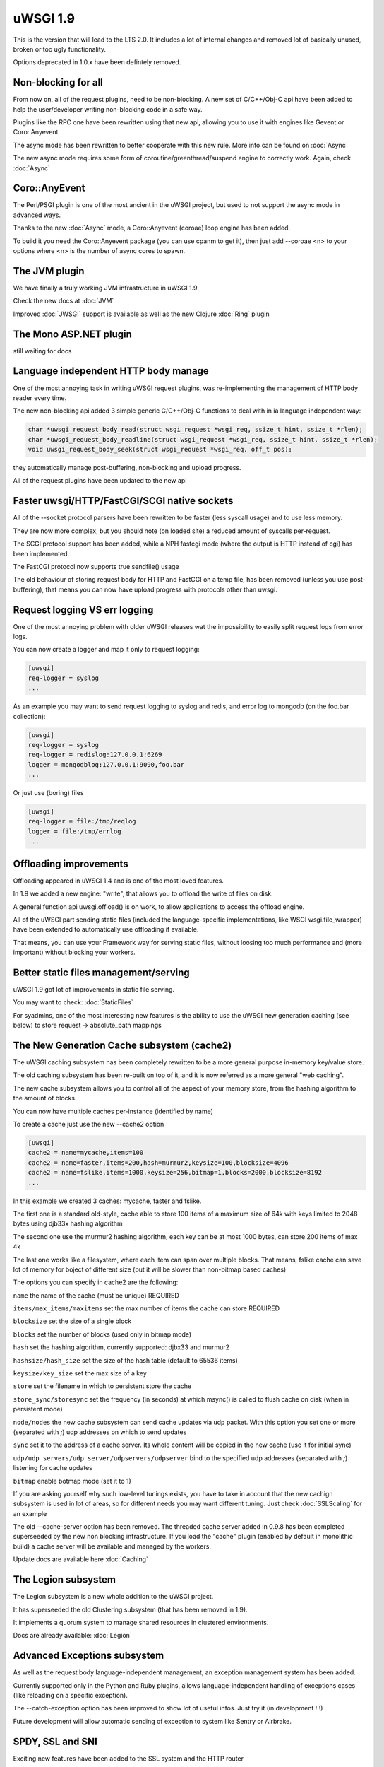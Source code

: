 uWSGI 1.9
=========


This is the version that will lead to the LTS 2.0. It includes a lot of internal changes and removed lot of basically unused, broken or too ugly functionality.

Options deprecated in 1.0.x have been defintely removed.

Non-blocking for all
********************

From now on, all of the request plugins, need to be non-blocking. A new set of C/C++/Obj-C api have been added to help the user/developer
writing non-blocking code in a safe way.

Plugins like the RPC one have been rewritten using that new api, allowing you to use it with engines like Gevent or Coro::Anyevent

The async mode has been rewritten to better cooperate with this new rule. More info can be found on :doc:`Async`

The new async mode requires some form of coroutine/greenthread/suspend engine to correctly work. Again, check :doc:`Async`

Coro::AnyEvent
**************

The Perl/PSGI plugin is one of the most ancient in the uWSGI project, but used to not support the async mode in advanced ways.

Thanks to the new :doc:`Async` mode, a Coro::Anyevent (coroae) loop engine has been added.

To build it you need the Coro::Anyevent package (you can use cpanm to get it), then just add --coroae <n> to your options
where <n> is the number of async cores to spawn.


The JVM plugin
**************

We have finally a truly working JVM infrastructure in uWSGI 1.9.

Check the new docs at :doc:`JVM`

Improved :doc:`JWSGI` support is available as well as the new Clojure :doc:`Ring` plugin

The Mono ASP.NET plugin
***********************

still waiting for docs

Language independent HTTP body manage
*************************************

One of the most annoying task in writing uWSGI request plugins, was re-implementing the management of HTTP body reader every time.

The new non-blocking api added 3 simple generic C/C++/Obj-C functions to deal with in ia language independent way:

.. code-block:: c

   char *uwsgi_request_body_read(struct wsgi_request *wsgi_req, ssize_t hint, ssize_t *rlen);
   char *uwsgi_request_body_readline(struct wsgi_request *wsgi_req, ssize_t hint, ssize_t *rlen);
   void uwsgi_request_body_seek(struct wsgi_request *wsgi_req, off_t pos); 


they automatically manage post-buffering, non-blocking and upload progress.

All of the request plugins have been updated to the new api



Faster uwsgi/HTTP/FastCGI/SCGI native sockets
*********************************************

All of the --socket protocol parsers have been rewritten to be faster (less syscall usage) and to use less memory.

They are now more complex, but you should note (on loaded site) a reduced amount of syscalls per-request.

The SCGI protocol support has been added, while a NPH fastcgi mode (where the output is HTTP instead of cgi) has been implemented.

The FastCGI protocol now supports true sendfile() usage

The old behaviour of storing request body for HTTP and FastCGI on a temp file, has been removed (unless you use post-buffering),
that means you can now have upload progress with protocols other than uwsgi.

Request logging VS err logging
******************************

One of the most annoying problem with older uWSGI releases wat the impossibility to easily split request logs from error logs.

You can now create a logger and map it only to request logging:

.. code-block:: ini

   [uwsgi]
   req-logger = syslog
   ...

As an example you may want to send request logging to syslog and redis, and error log to mongodb (on the foo.bar collection):

.. code-block:: ini

   [uwsgi]
   req-logger = syslog
   req-logger = redislog:127.0.0.1:6269
   logger = mongodblog:127.0.0.1:9090,foo.bar
   ...

Or just use (boring) files

.. code-block:: ini

   [uwsgi]
   req-logger = file:/tmp/reqlog
   logger = file:/tmp/errlog
   ...

Offloading improvements
***********************

Offloading appeared in uWSGI 1.4 and is one of the most loved features.

In 1.9 we added a new engine: "write", that allows you to offload the write of files on disk.

A general function api uwsgi.offload() is on work, to allow applications to access the offload engine.

All of the uWSGI part sending static files (included the language-specific implementations, like WSGI wsgi.file_wrapper) have been extended
to automatically use offloading if available.

That means, you can use your Framework way for serving static files, without loosing too much performance and (more important) without blocking
your workers.


Better static files management/serving
**************************************

uWSGI 1.9 got lot of improvements in static file serving.

You may want to check: :doc:`StaticFiles`

For syadmins, one of the most interesting new features is the ability to use the uWSGI new generation caching (see below)
to store request -> absolute_path mappings

The New Generation Cache subsystem (cache2)
*******************************************

The uWSGI caching subsystem has been completely rewritten to be a more general purpose in-memory key/value store.

The old caching subsystem has been re-built on top of it, and it is now referred as a more general "web caching".

The new cache subsystem allows you to control all of the aspect of your memory store, from the hashing algorithm to the amount of
blocks.

You can now have multiple caches per-instance (identified by name)

To create a cache just use the new --cache2 option

.. code-block:: ini

   [uwsgi]
   cache2 = name=mycache,items=100
   cache2 = name=faster,items=200,hash=murmur2,keysize=100,blocksize=4096
   cache2 = name=fslike,items=1000,keysize=256,bitmap=1,blocks=2000,blocksize=8192
   ...


In this example we created 3 caches: mycache, faster and fslike.

The first one is a standard old-style, cache able to store 100 items of a maximum size of 64k with keys limited to 2048 bytes using djb33x hashing algorithm

The second one use the murmur2 hashing algorithm, each key can be at most 1000 bytes, can store 200 items of max 4k

The last one works like a filesystem, where each item can span over multiple blocks. That means, fslike cache can save lot of memory for
boject of different size (but it will be slower than non-bitmap based caches)

The options you can specify in cache2 are the following:

``name`` the name of the cache (must be unique) REQUIRED

``items/max_items/maxitems`` set the max number of items the cache can store REQUIRED

``blocksize`` set the size of a single block

``blocks`` set the number of blocks (used only in bitmap mode)

``hash`` set the hashing algorithm, currently supported: djbx33 and murmur2

``hashsize/hash_size`` set the size of the hash table (default to 65536 items)

``keysize/key_size`` set the max size of a key

``store`` set the filename in which to persistent store the cache

``store_sync/storesync`` set the frequency (in seconds) at which msync() is called to flush cache on disk (when in persistent mode)

``node/nodes`` the new cache subsystem can send cache updates via udp packet. With this option you set one or more (separated with `;`) udp addresses on which to send updates

``sync`` set it to the address of a cache server. Its whole content will be copied in the new cache (use it for initial sync)

``udp/udp_servers/udp_server/udpservers/udpserver`` bind to the specified udp addresses (separated with `;`) listening for cache updates

``bitmap`` enable botmap mode (set it to 1)

If you are asking yourself why such low-level tunings exists, you have to take in account that the new cachign subsystem is used in lot of areas, so for different
needs you may want different tuning. Just check :doc:`SSLScaling` for an example

The old --cache-server option has been removed. The threaded cache server added in 0.9.8 has been completed superseeded
by the new non blocking infrastructure. If you load the "cache" plugin (enabled by default in monolithic build) a cache server
will be available and managed by the workers.


Update docs are available here :doc:`Caching`

The Legion subsystem
********************

The Legion subsystem is a new whole addition to the uWSGI project.

It has superseeded the old Clustering subsystem (that has been removed in 1.9).

It implements a quorum system to manage shared resources in clustered environments.

Docs are already available: :doc:`Legion`


Advanced Exceptions subsystem
*****************************

As well as the request body language-independent management, an exception management system has been added.

Currently supported only in the Python and Ruby plugins, allows language-independent handling of exceptions cases (like reloading on a specific exception).

The --catch-exception option has been improved to show lot of useful infos. Just try it (in development !!!)

Future development will allow automatic sending of exception to system like Sentry or Airbrake.

SPDY, SSL and SNI
*****************

Exciting new features have been added to the SSL system and the HTTP router

SPDY support (currently only version 3) will get lot of users attention, but SNI subsystem is what sysadmins will love

Preliminary docs are available

:doc:`SPDY`

:doc:`SNI`

HTTP router keepalive, auto-chunking, auto-gzip and transparent websockets
***************************************************************************

As lot of users have started using the HTTP/HTTPS(and now SPDY) router in production, so we started adding
features to it. Remember this is ONLY a router/proxy, NO I/O is allowed, so you may not be able to throw away your
old-good webserver.

The new options:

``--http-keepalive`` enable HTTP/1.1 keepalive connections

``--http-auto-chunked`` for backend response without content-length (or chunked encoding already enabled), transform the output in chunked mode to maintain keepalive connections

``--http-auto-gzip`` automatically gzip content if uWSGI-Encoding header is set to gzip, but content size (Content-Length/Transfer-Encoding) and Content-Encoding are not specified

``--http-websockets`` automatically detect websockets connections to put the request handler in raw mode

The SSL router (sslrouter)
**************************

A new corerouter has been added, it works in the same way as the rawrouter one, but will terminate ssl connections.

The sslrouter can use sni for implementing virtualhosting (using the --sslrouter-sni option)

Websockets api
**************

20Tab S.r.l. (a company working on HTML5 browsers game) sponsored the development of a fast language-independent websockets api
for uWSGI. The api is currently in very good shape (and maybe faster than any other implementation). Docs still need to be completed but you may want to check
the following examples (a simple echo):

https://github.com/unbit/uwsgi/blob/master/tests/websockets_echo.pl (perl)

https://github.com/unbit/uwsgi/blob/master/tests/websockets_echo.py (python)

https://github.com/unbit/uwsgi/blob/master/tests/websockets_echo.ru (ruby)

New Internal Routing (turing complete ?)
****************************************

The internal routing subsystem has been rewritten to be 'programmable'. You can see it as an apache mod_rewrite with steroids (and goto ;)

Docs still need to be ported, but the new system allows you to modify/filter CGI vars and HTTP headers on the fly, as well as managing HTTP
authentication and caching.

Updated docs here (still work in progress) :doc:`InternalRouting`

Working On, Issues and regressions
***********************************

uWSGI 1.9 is scheduled at March 17th, first -rc should be out the first day of March, but there is still new features
that need to be completed and some issues

- SPNEGO support, this is an internal routing instruction to implement SPNEGO authentication support

- Mongrel2 support it is currently broken (need to be ported to the new api)

- Ruby 1.9 fibers support has been rewritten, but need tests

- BIG ENDIAN archs are broken

- Async sleep is broken

- SPDY push is still not implemented

- RADIUS and LDAP internal routing instructions are unimplemented

- The channel subsystem (required for easy websockets communications) is still unimplemented

- This page is incomplete ;)
